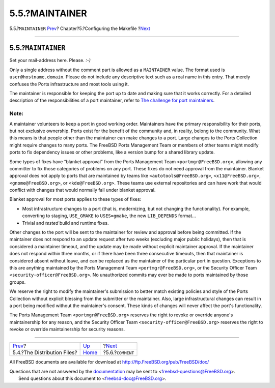 ===============
5.5.?MAINTAINER
===============

.. raw:: html

   <div class="navheader">

5.5.?\ ``MAINTAINER``
`Prev <makefile-distfiles.html>`__?
Chapter?5.?Configuring the Makefile
?\ `Next <makefile-comment.html>`__

--------------

.. raw:: html

   </div>

.. raw:: html

   <div class="sect1">

.. raw:: html

   <div class="titlepage" xmlns="">

.. raw:: html

   <div>

.. raw:: html

   <div>

5.5.?\ ``MAINTAINER``
---------------------

.. raw:: html

   </div>

.. raw:: html

   </div>

.. raw:: html

   </div>

Set your mail-address here. Please. *:-)*

Only a single address without the comment part is allowed as a
``MAINTAINER`` value. The format used is ``user@hostname.domain``.
Please do not include any descriptive text such as a real name in this
entry. That merely confuses the Ports infrastructure and most tools
using it.

The maintainer is responsible for keeping the port up to date and making
sure that it works correctly. For a detailed description of the
responsibilities of a port maintainer, refer to `The challenge for port
maintainers <../../../../doc/en_US.ISO8859-1/articles/contributing-ports/maintain-port.html>`__.

.. raw:: html

   <div class="note" xmlns="">

Note:
~~~~~

A maintainer volunteers to keep a port in good working order.
Maintainers have the primary responsibility for their ports, but not
exclusive ownership. Ports exist for the benefit of the community and,
in reality, belong to the community. What this means is that people
other than the maintainer can make changes to a port. Large changes to
the Ports Collection might require changes to many ports. The FreeBSD
Ports Management Team or members of other teams might modify ports to
fix dependency issues or other problems, like a version bump for a
shared library update.

Some types of fixes have “blanket approval” from the Ports Management
Team ``<portmgr@FreeBSD.org>``, allowing any committer to fix those
categories of problems on any port. These fixes do not need approval
from the maintainer. Blanket approval does not apply to ports that are
maintained by teams like ``<autotools@FreeBSD.org>``,
``<x11@FreeBSD.org>``, ``<gnome@FreeBSD.org>``, or
``<kde@FreeBSD.org>``. These teams use external repositories and can
have work that would conflict with changes that would normally fall
under blanket approval.

Blanket approval for most ports applies to these types of fixes:

.. raw:: html

   <div class="itemizedlist" xmlns="http://www.w3.org/1999/xhtml">

-  Most infrastructure changes to a port (that is, modernizing, but not
   changing the functionality). For example, converting to staging,
   ``USE_GMAKE`` to ``USES=gmake``, the new ``LIB_DEPENDS`` format...

-  Trivial and *tested* build and runtime fixes.

.. raw:: html

   </div>

.. raw:: html

   </div>

Other changes to the port will be sent to the maintainer for review and
approval before being committed. If the maintainer does not respond to
an update request after two weeks (excluding major public holidays),
then that is considered a maintainer timeout, and the update may be made
without explicit maintainer approval. If the maintainer does not respond
within three months, or if there have been three consecutive timeouts,
then that maintainer is considered absent without leave, and can be
replaced as the maintainer of the particular port in question.
Exceptions to this are anything maintained by the Ports Management Team
``<portmgr@FreeBSD.org>``, or the Security Officer Team
``<security-officer@FreeBSD.org>``. No unauthorized commits may ever be
made to ports maintained by those groups.

We reserve the right to modify the maintainer's submission to better
match existing policies and style of the Ports Collection without
explicit blessing from the submitter or the maintainer. Also, large
infrastructural changes can result in a port being modified without the
maintainer's consent. These kinds of changes will never affect the
port's functionality.

The Ports Management Team ``<portmgr@FreeBSD.org>`` reserves the right
to revoke or override anyone's maintainership for any reason, and the
Security Officer Team ``<security-officer@FreeBSD.org>`` reserves the
right to revoke or override maintainership for security reasons.

.. raw:: html

   </div>

.. raw:: html

   <div class="navfooter">

--------------

+---------------------------------------+---------------------------+---------------------------------------+
| `Prev <makefile-distfiles.html>`__?   | `Up <makefiles.html>`__   | ?\ `Next <makefile-comment.html>`__   |
+---------------------------------------+---------------------------+---------------------------------------+
| 5.4.?The Distribution Files?          | `Home <index.html>`__     | ?5.6.?\ ``COMMENT``                   |
+---------------------------------------+---------------------------+---------------------------------------+

.. raw:: html

   </div>

All FreeBSD documents are available for download at
http://ftp.FreeBSD.org/pub/FreeBSD/doc/

| Questions that are not answered by the
  `documentation <http://www.FreeBSD.org/docs.html>`__ may be sent to
  <freebsd-questions@FreeBSD.org\ >.
|  Send questions about this document to <freebsd-doc@FreeBSD.org\ >.
